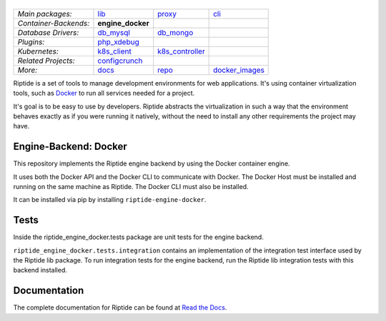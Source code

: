 |Riptide|
=========

.. |Riptide| image:: https://riptide-docs.readthedocs.io/en/latest/_images/logo.png
    :alt: Riptide

.. class:: center

    ======================  ===================  ===================  ===================
    *Main packages:*        lib_                 proxy_               cli_
    *Container-Backends:*   **engine_docker**
    *Database Drivers:*     db_mysql_            db_mongo_
    *Plugins:*              php_xdebug_
    *Kubernetes:*           k8s_client_          k8s_controller_
    *Related Projects:*     configcrunch_
    *More:*                 docs_                repo_                docker_images_
    ======================  ===================  ===================  ===================

.. _lib:            https://github.com/theCapypara/riptide-lib
.. _cli:            https://github.com/theCapypara/riptide-cli
.. _proxy:          https://github.com/theCapypara/riptide-proxy
.. _configcrunch:   https://github.com/theCapypara/configcrunch
.. _engine_docker:  https://github.com/theCapypara/riptide-engine-docker
.. _db_mysql:       https://github.com/theCapypara/riptide-db-mysql
.. _db_mongo:       https://github.com/theCapypara/riptide-db-mongo
.. _docs:           https://github.com/theCapypara/riptide-docs
.. _repo:           https://github.com/theCapypara/riptide-repo
.. _docker_images:  https://github.com/theCapypara/riptide-docker-images
.. _php_xdebug:     https://github.com/theCapypara/riptide-plugin-php-xdebug
.. _k8s_client:     https://github.com/theCapypara/riptide-k8s-client
.. _k8s_controller: https://github.com/theCapypara/riptide-k8s-controller

|build| |docs| |pypi-version| |pypi-downloads| |pypi-license| |pypi-pyversions| |slack|

.. |build| image:: https://img.shields.io/github/workflow/status/theCapypara/riptide-engine-docker/Build,%20test%20and%20publish
    :target: https://github.com/theCapypara/riptide-engine-docker/actions
    :alt: Build Status

.. |docs| image:: https://readthedocs.org/projects/riptide-docs/badge/?version=latest
    :target: https://riptide-docs.readthedocs.io/en/latest/?badge=latest
    :alt: Documentation Status

.. |slack| image:: https://slack.riptide.theCapypara.de/badge.svg
    :target: https://slack.riptide.theCapypara.de
    :alt: Join our Slack workspace

.. |pypi-version| image:: https://img.shields.io/pypi/v/riptide-engine-docker
    :target: https://pypi.org/project/riptide-engine-docker/
    :alt: Version

.. |pypi-downloads| image:: https://img.shields.io/pypi/dm/riptide-engine-docker
    :target: https://pypi.org/project/riptide-engine-docker/
    :alt: Downloads

.. |pypi-license| image:: https://img.shields.io/pypi/l/riptide-engine-docker
    :alt: License (MIT)

.. |pypi-pyversions| image:: https://img.shields.io/pypi/pyversions/riptide-engine-docker
    :alt: Supported Python versions

Riptide is a set of tools to manage development environments for web applications.
It's using container virtualization tools, such as `Docker <https://www.docker.com/>`_
to run all services needed for a project.

It's goal is to be easy to use by developers.
Riptide abstracts the virtualization in such a way that the environment behaves exactly
as if you were running it natively, without the need to install any other requirements
the project may have.

Engine-Backend: Docker
----------------------

This repository implements the Riptide engine backend by using the Docker container engine.

It uses both the Docker API and the Docker CLI to communicate with Docker. The Docker Host must be installed and
running on the same machine as Riptide. The Docker CLI must also be installed.

It can be installed via pip by installing ``riptide-engine-docker``.

Tests
-----

Inside the riptide_engine_docker.tests package are unit tests for the engine backend.

``riptide_engine_docker.tests.integration`` contains an implementation of the integration
test interface used by the Riptide lib package. To run integration tests for the engine backend,
run the Riptide lib integration tests with this backend installed.

Documentation
-------------

The complete documentation for Riptide can be found at `Read the Docs <https://riptide-docs.readthedocs.io/en/latest/>`_.